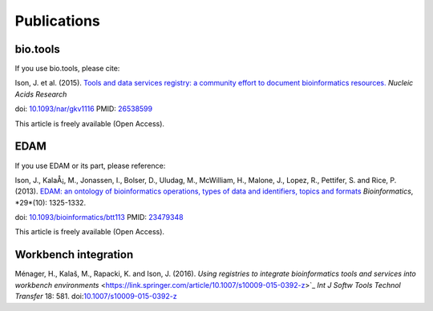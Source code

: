 Publications
============

bio.tools
---------

If you use bio.tools, please cite:

Ison, J. et al. (2015). `Tools and data services registry: a community effort to document bioinformatics resources. <http://nar.oxfordjournals.org/content/early/2015/11/03/nar.gkv1116.long>`_ *Nucleic Acids Research*

doi: `10.1093/nar/gkv1116 <http://dx.doi.org/10.1093/nar/gkv1116>`_ PMID: `26538599 <http://www.ncbi.nlm.nih.gov/pubmed/26538599>`_

This article is freely available (Open Access).

EDAM
----
If you use EDAM or its part, please reference:

Ison, J., KalaÅ¡, M., Jonassen, I., Bolser, D., Uludag, M., McWilliam, H., Malone, J., Lopez, R., Pettifer, S. and Rice, P. (2013). `EDAM: an ontology of bioinformatics operations, types of data and identifiers, topics and formats <http://bioinformatics.oxfordjournals.org/content/29/10/1325.full>`_ *Bioinformatics*, *29*(10): 1325-1332.

doi: `10.1093/bioinformatics/btt113 <http://doi.org/10.1093/bioinformatics/btt113>`_ PMID: `23479348 <http://www.ncbi.nlm.nih.gov/pubmed/23479348>`_

This article is freely available (Open Access).

Workbench integration
---------------------
Ménager, H., Kalaš, M., Rapacki, K. and Ison, J. (2016).  `Using registries to integrate bioinformatics tools and services into workbench environments` <https://link.springer.com/article/10.1007/s10009-015-0392-z>`_  *Int J Softw Tools Technol Transfer*  18: 581. doi:`10.1007/s10009-015-0392-z <http://doi.org/10.1007/s10009-015-0392-z>`_
